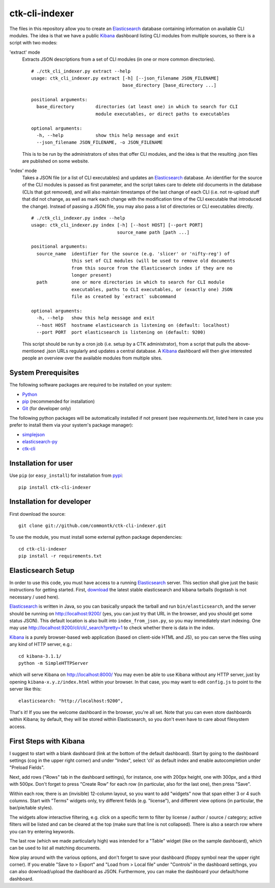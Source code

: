 ===============
ctk-cli-indexer
===============

The files in this repository allow you to create an Elasticsearch_ database containing
information on available CLI modules.  The idea is that we have a public Kibana_ dashboard
listing CLI modules from multiple sources, so there is a script with two modes:

'extract' mode
  Extracts JSON descriptions from a set of CLI modules (in one or more common directories). ::

    # ./ctk_cli_indexer.py extract --help
    usage: ctk_cli_indexer.py extract [-h] [--json_filename JSON_FILENAME]
                                      base_directory [base_directory ...]

    positional arguments:
      base_directory        directories (at least one) in which to search for CLI
                            module executables, or direct paths to executables

    optional arguments:
      -h, --help            show this help message and exit
      --json_filename JSON_FILENAME, -o JSON_FILENAME

  This is to be run by the administrators of sites that offer CLI modules, and the idea is
  that the resulting .json files are published on some website.

'index' mode
  Takes a JSON file (or a list of CLI executables) and updates an
  Elasticsearch_ database.  An identifier for the source of the CLI
  modules is passed as first parameter, and the script takes care to
  delete old documents in the database (CLIs that got removed), and
  will also maintain timestamps of the last change of each CLI
  (i.e. not re-upload stuff that did not change, as well as mark each
  change with the modification time of the CLI executable that
  introduced the change). Instead of passing a JSON file, you may also
  pass a list of directories or CLI executables directly. ::

    # ./ctk_cli_indexer.py index --help
    usage: ctk_cli_indexer.py index [-h] [--host HOST] [--port PORT]
                                    source_name path [path ...]

    positional arguments:
      source_name  identifier for the source (e.g. 'slicer' or 'nifty-reg') of
                   this set of CLI modules (will be used to remove old documents
                   from this source from the Elasticsearch index if they are no
                   longer present)
      path         one or more directories in which to search for CLI module
                   executables, paths to CLI executables, or (exactly one) JSON
                   file as created by `extract` subcommand

    optional arguments:
      -h, --help   show this help message and exit
      --host HOST  hostname elasticsearch is listening on (default: localhost)
      --port PORT  port elasticsearch is listening on (default: 9200)

  This script should be run by a cron job (i.e. setup by a CTK administrator), from a script
  that pulls the above-mentioned .json URLs regularly and updates a central database.
  A Kibana_ dashboard will then give interested people an overview over the available modules
  from multiple sites.

.. _Elasticsearch: http://www.elasticsearch.org/overview/elasticsearch/
.. _Kibana: http://www.elasticsearch.org/overview/kibana/
  
System Prerequisites
====================

The following software packages are required to be installed on your system:

* `Python <http://python.org>`_
* `pip <https://pypi.python.org/pypi/pi>`_ (recommended for installation)
* `Git <http://git-scm.com/>`_ (for developer only)

The following python packages will be automatically installed if not present (see
`requirements.txt`, listed here in case you prefer to install them via your system's
package manager):

* `simplejson <https://pypi.python.org/pypi/simplejson/>`_
* `elasticsearch-py <https://pypi.python.org/pypi/elasticsearch>`_
* `ctk-cli <https://pypi.python.org/pypi/ctk-cli>`_

Installation for user
=====================

Use ``pip`` (or ``easy_install``) for installation from pypi_::

    pip install ctk-cli-indexer

.. _pypi: https://pypi.python.org/pypi
    
Installation for developer
==========================

First download the source::

    git clone git://github.com/commontk/ctk-cli-indexer.git

To use the module, you must install some external python package
dependencies: ::

    cd ctk-cli-indexer
    pip install -r requirements.txt

Elasticsearch Setup
===================

In order to use this code, you must have access to a running Elasticsearch_ server.  This
section shall give just the basic instructions for getting started.  First, download_ the
latest stable elasticsearch and kibana tarballs (logstash is not necessary / used here).

Elasticsearch_ is written in Java, so you can basically unpack the tarball and run
``bin/elasticsearch``, and the server should be running on http://localhost:9200/ (yes,
you can just try that URL in the browser, and you should get some status JSON).  This
default location is also built into ``index_from_json.py``, so you may immediately start
indexing.  One may use http://localhost:9200/cli/cli/_search?pretty=1 to check whether
there is data in the index.

Kibana_ is a purely browser-based web application (based on client-side HTML and JS), so
you can serve the files using any kind of HTTP server, e.g.::

  cd kibana-3.1.1/
  python -m SimpleHTTPServer

which will serve Kibana on http://localhost:8000/ You may even be able to use Kibana
without any HTTP server, just by opening ``kibana-x.y.z/index.html`` within your browser.
In that case, you may want to edit ``config.js`` to point to the server like this::

  elasticsearch: "http://localhost:9200",

That's it!  If you see the welcome dashboard in the browser, you're all set.  Note that
you can even store dashboards within Kibana; by default, they will be stored within
Elasticsearch, so you don't even have to care about filesystem access.

.. _download: http://www.elasticsearch.org/overview/elkdownloads/

First Steps with Kibana
=======================

I suggest to start with a blank dashboard (link at the bottom of the default dashboard).
Start by going to the dashboard settings (cog in the upper right corner) and under
"Index", select 'cli' as default index and enable autocompletion under "Preload Fields".

Next, add rows ("Rows" tab in the dashboard settings), for instance, one with 200px
height, one with 300px, and a third with 500px.  Don't forget to press "Create Row" for
each row (in particular, also for the last one), then press "Save".

Within each row, there is an (invisible) 12-column layout, so you want to add "widgets"
now that span either 3 or 4 such columns.  Start with "Terms" widgets only, try different
fields (e.g. "license"), and different view options (in particular, the bar/pie/table
styles).

The widgets allow interactive filtering, e.g. click on a specific term to filter by
license / author / source / category; active filters will be listed and can be cleared at
the top (make sure that line is not collapsed).  There is also a search row where you can
try entering keywords.

The last row (which we made particularly high) was intended for a "Table" widget (like on
the sample dashboard), which can be used to list all matching documents.

Now play around with the various options, and don't forget to save your dashboard (floppy
symbol near the upper right corner).  If you enable "Save to > Export" and "Load from >
Local file" under "Controls" in the dashboard settings, you can also download/upload the
dashboard as JSON.  Furthermore, you can make the dashboard your default/home dashboard.
